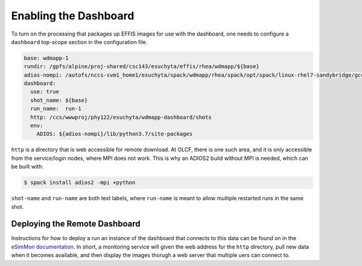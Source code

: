 .. _dashboard:

Enabling the Dashboard
===================================

To turn on the processing that packages up EFFIS images for use with the dashboard,
one needs to configure a ``dashboard`` top-scope section in the configuration file.

.. code-block:: yaml

	base: wdmapp-1
	rundir: /gpfs/alpine/proj-shared/csc143/esuchyta/effis/rhea/wdmapp/${base}
	adios-nompi: /autofs/nccs-svm1_home1/esuchyta/spack/wdmapp/rhea/spack/opt/spack/linux-rhel7-sandybridge/gcc-8.4.0/adios2-2.6.0-k62srrf7btzanzeattmk35orgqd6uyvn
	dashboard:
	  use: true
	  shot_name: ${base}
	  run_name:  run-1
	  http: /ccs/wwwproj/phy122/esuchyta/wdmapp-dashboard/shots
	  env:
	    ADIOS: ${adios-nompi}/lib/python3.7/site-packages

``http`` is a directory that is web accessible for remote download.
At OLCF, there is one such area, and it is only accessible from the service/login nodes, where MPI does not work.
This is why an ADIOS2 build without MPI is needed, which can be built with:

.. code-block:: sh
	
	$ spack install adios2 -mpi +python

``shot-name`` and ``run-name`` are both text labels, where ``run-name`` is meant to allow multiple restarted runs in the same shot.


Deploying the Remote Dashboard
-----------------------------------

Instructions for how to deploy a run an instance of the dashboard that connects to this data can be found on
in the `eSimMon documentation <https://github.com/Kitware/eSimMon>`_.
In short, a monitoring service will given the web address for the ``http`` directory,
pull new data when it becomes available, and then display the images
thorugh a web server that multiple uers can connect to.
